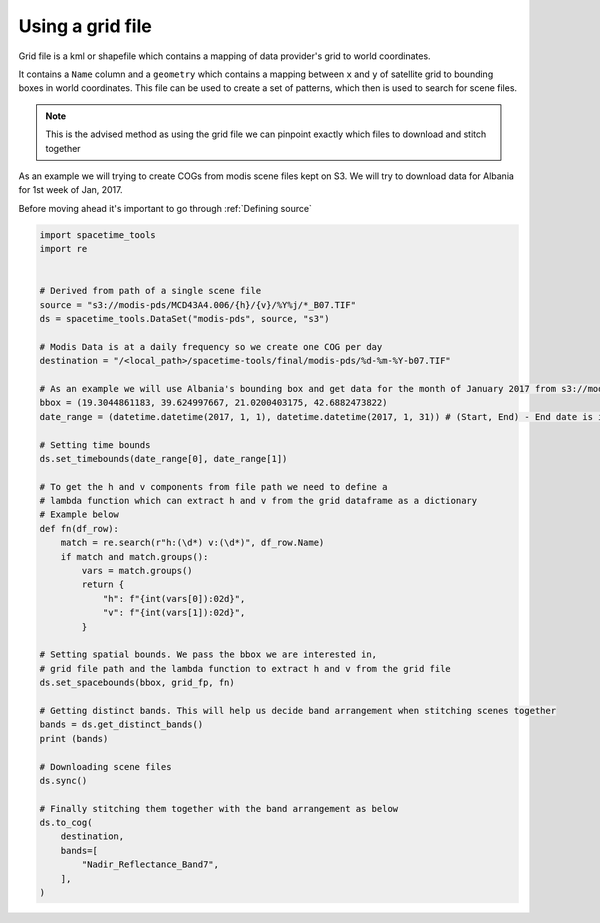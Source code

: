 Using a grid file
-----------------

Grid file is a kml or shapefile which contains a mapping of data provider's grid to world coordinates. 

It contains a ``Name`` column and a ``geometry`` which contains a mapping between ``x`` and ``y`` of satellite grid to bounding boxes in world coordinates. This file can be used to create a set of patterns, 
which then is used to search for scene files. 

.. note::

   This is the advised method as using the grid file we can pinpoint exactly which files to download and stitch together

As an example we will trying to create COGs from modis scene files kept on S3.
We will try to download data for Albania for 1st week of Jan, 2017.

Before moving ahead it's important to go through :ref:`Defining source`

.. code-block:: python

    import spacetime_tools
    import re


    # Derived from path of a single scene file
    source = "s3://modis-pds/MCD43A4.006/{h}/{v}/%Y%j/*_B07.TIF"
    ds = spacetime_tools.DataSet("modis-pds", source, "s3")

    # Modis Data is at a daily frequency so we create one COG per day
    destination = "/<local_path>/spacetime-tools/final/modis-pds/%d-%m-%Y-b07.TIF"

    # As an example we will use Albania's bounding box and get data for the month of January 2017 from s3://modis-pds/MCD43A4.006/
    bbox = (19.3044861183, 39.624997667, 21.0200403175, 42.6882473822)
    date_range = (datetime.datetime(2017, 1, 1), datetime.datetime(2017, 1, 31)) # (Start, End) - End date is inclusive

    # Setting time bounds
    ds.set_timebounds(date_range[0], date_range[1])

    # To get the h and v components from file path we need to define a 
    # lambda function which can extract h and v from the grid dataframe as a dictionary
    # Example below
    def fn(df_row):
        match = re.search(r"h:(\d*) v:(\d*)", df_row.Name)
        if match and match.groups():
            vars = match.groups()
            return {
                "h": f"{int(vars[0]):02d}",
                "v": f"{int(vars[1]):02d}",
            }

    # Setting spatial bounds. We pass the bbox we are interested in,
    # grid file path and the lambda function to extract h and v from the grid file
    ds.set_spacebounds(bbox, grid_fp, fn)

    # Getting distinct bands. This will help us decide band arrangement when stitching scenes together
    bands = ds.get_distinct_bands()
    print (bands)

    # Downloading scene files
    ds.sync()

    # Finally stitching them together with the band arrangement as below
    ds.to_cog(
        destination,
        bands=[
            "Nadir_Reflectance_Band7",
        ],
    )